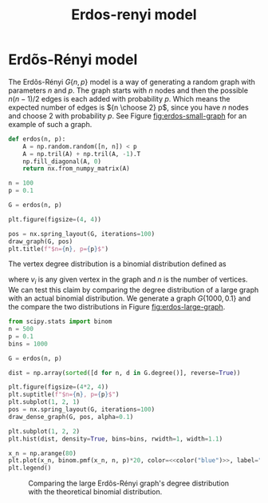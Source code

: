 #+title: Erdos-renyi model
#+roam_tags: graph theory erdos renyi model

* Setup :noexport:
#+call: init()
#+call: init-plot-style()

* Lib :noexport:
:PROPERTIES:
:header-args: :tangle encyclopedia/erdos_renyi_model.py :results silent
:END:

#+begin_src jupyter-python
from sympy import *
import numba
from sympy.utilities.lambdify import implemented_function
from sympy.utilities.autowrap import autowrap
import numpy as np
from pyorg.latex import *
import matplotlib.pyplot as plt
#+end_src

* Erdõs-Rényi model
The Erdõs-Rényi $G\{n, p\}$ model is a way of generating a random graph with
parameters $n$ and $p$. The graph starts with $n$ nodes and then the possible
$n(n-1)/2$ edges is each added with probability $p$. Which means the expected
number of edges is ${n \choose 2} p$, since you have $n$ nodes and choose $2$
with probability $p$. See Figure [[fig:erdos-small-graph]] for an example of such
a graph.

#+begin_src jupyter-python
def erdos(n, p):
    A = np.random.random([n, n]) < p
    A = np.tril(A) + np.tril(A, -1).T
    np.fill_diagonal(A, 0)
    return nx.from_numpy_matrix(A)
#+end_src


#+thumb:
#+name: src:fig:erdos-small-graph
#+begin_src jupyter-python :results output :noweb yes
n = 100
p = 0.1

G = erdos(n, p)

plt.figure(figsize=(4, 4))

pos = nx.spring_layout(G, iterations=100)
draw_graph(G, pos)
plt.title(f"$n={n}, p={p}$")
#+end_src

#+name: fig:erdos-small-graph
#+RESULTS: src:fig:erdos-small-graph
[[file:./.ob-jupyter/14d11b1e605f0cc5c55c23a2b52337830eaa2d5b.png]]

The vertex degree distribution is a binomial distribution defined as
\begin{equation}
P(\deg(v_i)=k)={n-1\choose k}p^k(1-p)^{n-1-k}
\end{equation}
where $v_i$ is any given vertex in the graph and $n$ is the number of vertices.
We can test this claim by comparing the degree distribution of a large graph
with an actual binomial distribution. We generate a graph $G\{1000, 0.1\}$ and
the compare the two distributions in Figure [[fig:erdos-large-graph]].

#+name: src:fig:erdos-large-graph
#+begin_src jupyter-python :results output :noweb yes
from scipy.stats import binom
n = 500
p = 0.1
bins = 1000

G = erdos(n, p)

dist = np.array(sorted([d for n, d in G.degree()], reverse=True))

plt.figure(figsize=(4*2, 4))
plt.suptitle(f"$n={n}, p={p}$")
plt.subplot(1, 2, 1)
pos = nx.spring_layout(G, iterations=100)
draw_dense_graph(G, pos, alpha=0.1)

plt.subplot(1, 2, 2)
plt.hist(dist, density=True, bins=bins, rwidth=1, width=1.1)

x_n = np.arange(80)
plt.plot(x_n, binom.pmf(x_n, n, p)*20, color=<<color("blue")>>, label="theoretical")
plt.legend()
#+end_src

#+name: fig:erdos-large-graph
#+CAPTION: Comparing the large Erdõs-Rényi graph's degree distribution with the theoretical binomial distribution.
#+RESULTS: src:fig:erdos-large-graph
[[file:./.ob-jupyter/cbc94e8d6c7edc66e1eb2a06e5e1c815de3c535c.png]]
